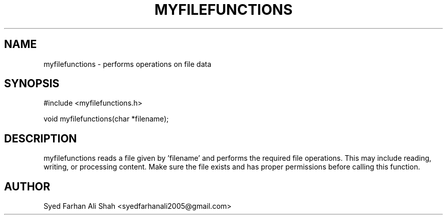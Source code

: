 .TH MYFILEFUNCTIONS 3 "September 2025" "Version 0.3" "Project Functions"
.SH NAME
myfilefunctions \- performs operations on file data

.SH SYNOPSIS
#include <myfilefunctions.h>

void myfilefunctions(char *filename);

.SH DESCRIPTION
myfilefunctions reads a file given by 'filename' and performs the required file operations.
This may include reading, writing, or processing content. Make sure the file exists and
has proper permissions before calling this function.

.SH AUTHOR
Syed Farhan Ali Shah <syedfarhanali2005@gmail.com>

